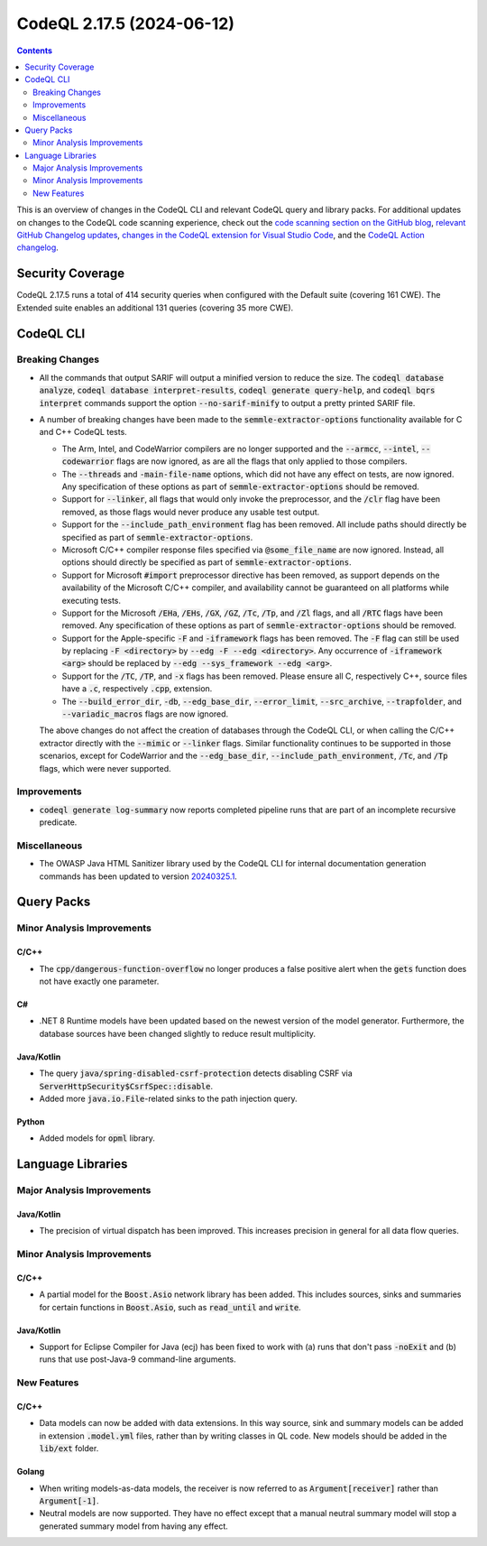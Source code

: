 .. _codeql-cli-2.17.5:

==========================
CodeQL 2.17.5 (2024-06-12)
==========================

.. contents:: Contents
   :depth: 2
   :local:
   :backlinks: none

This is an overview of changes in the CodeQL CLI and relevant CodeQL query and library packs. For additional updates on changes to the CodeQL code scanning experience, check out the `code scanning section on the GitHub blog <https://github.blog/tag/code-scanning/>`__, `relevant GitHub Changelog updates <https://github.blog/changelog/label/application-security/>`__, `changes in the CodeQL extension for Visual Studio Code <https://marketplace.visualstudio.com/items/GitHub.vscode-codeql/changelog>`__, and the `CodeQL Action changelog <https://github.com/github/codeql-action/blob/main/CHANGELOG.md>`__.

Security Coverage
-----------------

CodeQL 2.17.5 runs a total of 414 security queries when configured with the Default suite (covering 161 CWE). The Extended suite enables an additional 131 queries (covering 35 more CWE).

CodeQL CLI
----------

Breaking Changes
~~~~~~~~~~~~~~~~

*   All the commands that output SARIF will output a minified version to reduce the size.
    The :code:`codeql database analyze`, :code:`codeql database interpret-results`, :code:`codeql generate query-help`, and :code:`codeql bqrs interpret` commands support the option :code:`--no-sarif-minify` to output a pretty printed SARIF file.
    
*   A number of breaking changes have been made to the :code:`semmle-extractor-options` functionality available for C and C++ CodeQL tests.

    *   The Arm, Intel, and CodeWarrior compilers are no longer supported and the
        :code:`--armcc`, :code:`--intel`, :code:`--codewarrior` flags are now ignored, as are all the flags that only applied to those compilers.
    *   The :code:`--threads` and :code:`-main-file-name` options, which did not have any effect on tests, are now ignored. Any specification of these options as part of
        :code:`semmle-extractor-options` should be removed.
    *   Support for :code:`--linker`, all flags that would only invoke the preprocessor,
        and the :code:`/clr` flag have been removed, as those flags would never produce any usable test output.
    *   Support for the :code:`--include_path_environment` flag has been removed. All include paths should directly be specified as part of :code:`semmle-extractor-options`.
    *   Microsoft C/C++ compiler response files specified via :code:`@some_file_name` are now ignored. Instead, all options should directly be specified as part of
        :code:`semmle-extractor-options`.
    *   Support for Microsoft :code:`#import` preprocessor directive has been removed, as support depends on the availability of the Microsoft C/C++ compiler, and availability cannot be guaranteed on all platforms while executing tests.
    *   Support for the Microsoft :code:`/EHa`, :code:`/EHs`, :code:`/GX`, :code:`/GZ`, :code:`/Tc`, :code:`/Tp`, and :code:`/Zl` flags, and all :code:`/RTC` flags have been removed. Any specification of these options as part of :code:`semmle-extractor-options` should be removed.
    *   Support for the Apple-specific :code:`-F` and :code:`-iframework` flags has been removed.
        The :code:`-F` flag can still be used by replacing :code:`-F <directory>` by
        :code:`--edg -F --edg <directory>`. Any occurrence of :code:`-iframework <arg>` should be replaced by :code:`--edg --sys_framework --edg <arg>`.
    *   Support for the :code:`/TC`, :code:`/TP`, and :code:`-x` flags has been removed. Please ensure all C, respectively C++, source files have a :code:`.c`, respectively :code:`.cpp`,
        extension.
    *   The :code:`--build_error_dir`, :code:`-db`, :code:`--edg_base_dir`, :code:`--error_limit`,
        :code:`--src_archive`, :code:`--trapfolder`, and :code:`--variadic_macros` flags are now ignored.
    
    The above changes do not affect the creation of databases through the CodeQL CLI,
    or when calling the C/C++ extractor directly with the :code:`--mimic` or :code:`--linker` flags.
    Similar functionality continues to be supported in those scenarios, except for CodeWarrior and the :code:`--edg_base_dir`, :code:`--include_path_environment`, :code:`/Tc`, and :code:`/Tp` flags, which were never supported.

Improvements
~~~~~~~~~~~~

*   :code:`codeql generate log-summary` now reports completed pipeline runs that are part of an incomplete recursive predicate.

Miscellaneous
~~~~~~~~~~~~~

*   The OWASP Java HTML Sanitizer library used by the CodeQL CLI for internal documentation generation commands has been updated to version
    \ `20240325.1 <https://github.com/OWASP/java-html-sanitizer/releases/tag/release-20240325.1>`__.

Query Packs
-----------

Minor Analysis Improvements
~~~~~~~~~~~~~~~~~~~~~~~~~~~

C/C++
"""""

*   The :code:`cpp/dangerous-function-overflow` no longer produces a false positive alert when the :code:`gets` function does not have exactly one parameter.

C#
""

*   .NET 8 Runtime models have been updated based on the newest version of the model generator. Furthermore, the database sources have been changed slightly to reduce result multiplicity.

Java/Kotlin
"""""""""""

*   The query :code:`java/spring-disabled-csrf-protection` detects disabling CSRF via :code:`ServerHttpSecurity$CsrfSpec::disable`.
*   Added more :code:`java.io.File`\ -related sinks to the path injection query.

Python
""""""

*   Added models for :code:`opml` library.

Language Libraries
------------------

Major Analysis Improvements
~~~~~~~~~~~~~~~~~~~~~~~~~~~

Java/Kotlin
"""""""""""

*   The precision of virtual dispatch has been improved. This increases precision in general for all data flow queries.

Minor Analysis Improvements
~~~~~~~~~~~~~~~~~~~~~~~~~~~

C/C++
"""""

*   A partial model for the :code:`Boost.Asio` network library has been added. This includes sources, sinks and summaries for certain functions in :code:`Boost.Asio`, such as :code:`read_until` and :code:`write`.

Java/Kotlin
"""""""""""

*   Support for Eclipse Compiler for Java (ecj) has been fixed to work with (a) runs that don't pass :code:`-noExit` and (b) runs that use post-Java-9 command-line arguments.

New Features
~~~~~~~~~~~~

C/C++
"""""

*   Data models can now be added with data extensions. In this way source, sink and summary models can be added in extension :code:`.model.yml` files, rather than by writing classes in QL code. New models should be added in the :code:`lib/ext` folder.

Golang
""""""

*   When writing models-as-data models, the receiver is now referred to as :code:`Argument[receiver]` rather than :code:`Argument[-1]`.
*   Neutral models are now supported. They have no effect except that a manual neutral summary model will stop a generated summary model from having any effect.
